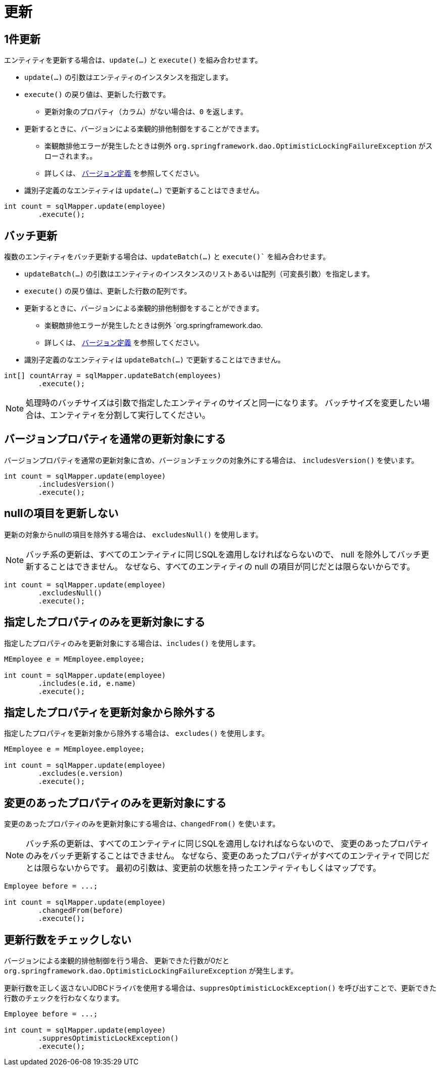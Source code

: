= 更新

== 1件更新

エンティティを更新する場合は、`update(...)` と `execute()` を組み合わせます。

* `update(...)` の引数はエンティティのインスタンスを指定します。
* `execute()` の戻り値は、更新した行数です。
** 更新対象のプロパティ（カラム）がない場合は、`0` を返します。
* 更新するときに、バージョンによる楽観的排他制御をすることができます。
** 楽観敵排他エラーが発生したときは例外 `org.springframework.dao.OptimisticLockingFailureException` がスローされます。。 
** 詳しくは、 <<anno_version, バージョン定義>> を参照してください。
* 識別子定義のなエンティティは `update(...)` で更新することはできません。

[source,java]
----
int count = sqlMapper.update(employee)
        .execute();
----

== バッチ更新

複数のエンティティをバッチ更新する場合は、`updateBatch(...)` と `execute()`` を組み合わせます。

* `updateBatch(...)` の引数はエンティティのインスタンスのリストあるいは配列（可変長引数）を指定します。
* `execute()` の戻り値は、更新した行数の配列です。
* 更新するときに、バージョンによる楽観的排他制御をすることができます。
** 楽観敵排他エラーが発生したときは例外 `org.springframework.dao.
** 詳しくは、 <<anno_version, バージョン定義>> を参照してください。
* 識別子定義のなエンティティは `updateBatch(...)` で更新することはできません。

[source,java]
----
int[] countArray = sqlMapper.updateBatch(employees)
        .execute();
----

NOTE: 処理時のバッチサイズは引数で指定したエンティティのサイズと同一になります。
バッチサイズを変更したい場合は、エンティティを分割して実行してください。

== バージョンプロパティを通常の更新対象にする

バージョンプロパティを通常の更新対象に含め、バージョンチェックの対象外にする場合は、  `includesVersion()` を使います。

[source,java]
----
int count = sqlMapper.update(employee)
        .includesVersion()
        .execute();
----

== nullの項目を更新しない

更新の対象からnullの項目を除外する場合は、 `excludesNull()` を使用します。 

NOTE: バッチ系の更新は、すべてのエンティティに同じSQLを適用しなければならないので、 null を除外してバッチ更新することはできません。
なぜなら、すべてのエンティティの null の項目が同じだとは限らないからです。

[source,java]
----
int count = sqlMapper.update(employee)
        .excludesNull()
        .execute();
----

== 指定したプロパティのみを更新対象にする

指定したプロパティのみを更新対象にする場合は、`includes()` を使用します。

[source,java]
----
MEmployee e = MEmployee.employee;

int count = sqlMapper.update(employee)
        .includes(e.id, e.name)
        .execute();
----


== 指定したプロパティを更新対象から除外する

指定したプロパティを更新対象から除外する場合は、 `excludes()` を使用します。

[source,java]
----
MEmployee e = MEmployee.employee;

int count = sqlMapper.update(employee)
        .excludes(e.version)
        .execute();
----

== 変更のあったプロパティのみを更新対象にする

変更のあったプロパティのみを更新対象にする場合は、`changedFrom()` を使います。

NOTE: バッチ系の更新は、すべてのエンティティに同じSQLを適用しなければならないので、 変更のあったプロパティのみをバッチ更新することはできません。
なぜなら、変更のあったプロパティがすべてのエンティティで同じだとは限らないからです。
最初の引数は、変更前の状態を持ったエンティティもしくはマップです。

[source,java]
----
Employee before = ...;

int count = sqlMapper.update(employee)
        .changedFrom(before)
        .execute();
----

== 更新行数をチェックしない

バージョンによる楽観的排他制御を行う場合、 更新できた行数が0だと `org.springframework.dao.OptimisticLockingFailureException` が発生します。

更新行数を正しく返さないJDBCドライバを使用する場合は、`suppresOptimisticLockException()` を呼び出すことで、更新できた行数のチェックを行わなくなります。


[source,java]
----
Employee before = ...;

int count = sqlMapper.update(employee)
        .suppresOptimisticLockException()
        .execute();
----

